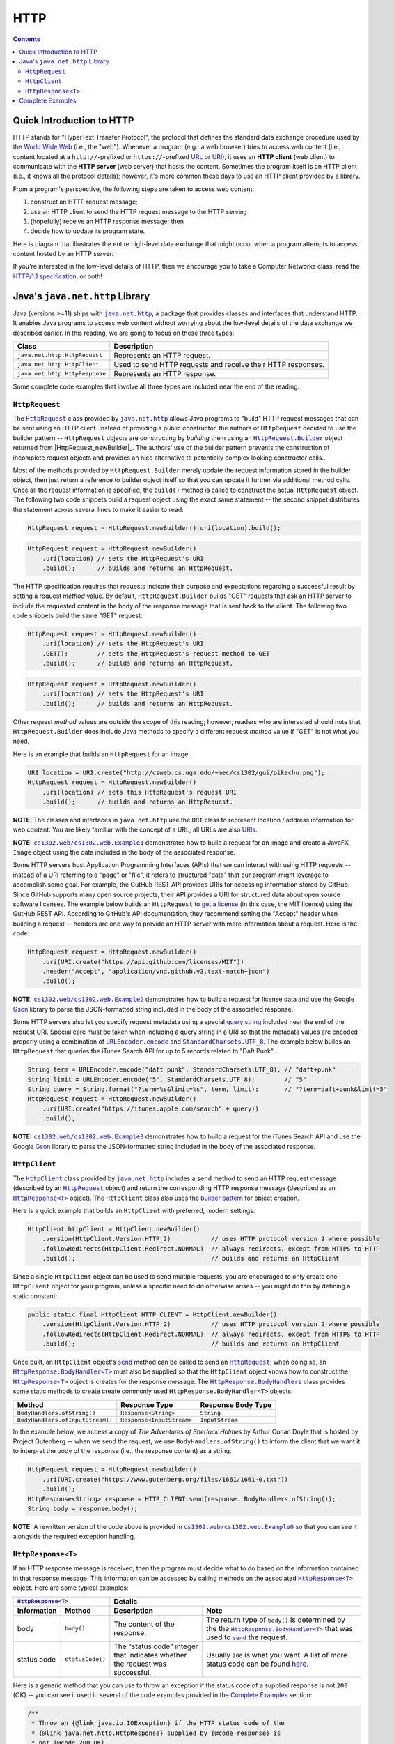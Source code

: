 HTTP
====

.. contents::

Quick Introduction to HTTP
**************************

.. |wiki_WWW| replace:: World Wide Web
.. _wiki_WWW: https://en.wikipedia.org/wiki/World_Wide_Web

.. |wiki_URL| replace:: URL
.. _wiki_URL: https://en.wikipedia.org/wiki/URL

.. |wiki_URI| replace:: URI
.. _wiki_URI: https://en.wikipedia.org/wiki/URI

.. |web_server| replace:: web server

HTTP stands for "HyperText Transfer Protocol", the protocol that defines
the standard data exchange procedure used by the |wiki_WWW|_ (i.e., the "web").
Whenever a program (e.g., a web browser) tries to access web content (i.e.,
content located at a ``http://``-prefixed or ``https://``-prefixed |wiki_URL|_
or |wiki_URI|_), it uses an **HTTP client** (web client) to communicate with the
**HTTP server** (web server) that hosts the content. Sometimes the program itself
is an HTTP client (i.e., it knows all the protocol details); however, it's more
common these days to use an HTTP client provided by a library.

From a program's perspective, the following steps are taken to access web content:

1. construct an HTTP request message;
2. use an HTTP client to send the HTTP request message to the HTTP server;
3. (hopefully) receive an HTTP response message; then
4. decide how to update its program state.

Here is diagram that illustrates the entire high-level data exchange
that might occur when a program attempts to access content hosted
by an HTTP server:

.. image:: img/http.png

.. |http_spec| replace:: HTTP/1.1 specification
.. _http_spec: https://httpwg.org/specs/rfc7231.html

If you're interested in the low-level details of HTTP, then we
encourage you to take a Computer Networks class, read the
|http_spec|_, or both!


Java's ``java.net.http`` Library
********************************

.. |java_net_http| replace:: ``java.net.http``
.. _java_net_http: https://docs.oracle.com/en/java/javase/17/docs/api/java.net.http/java/net/http/package-summary.html

Java (versions >=11) ships with |java_net_http|_, a package that provides
classes and interfaces that understand HTTP. It enables Java programs to
access web content without worrying about the low-level details of the
data exchange we described earlier. In this reading, we are going to
focus on these three types:

==============================  =============================================================
Class                           Description
==============================  =============================================================
``java.net.http.HttpRequest``   Represents an HTTP request.
``java.net.http.HttpClient``    Used to send HTTP requests and receive their HTTP responses.
``java.net.http.HttpResponse``  Represents an HTTP response.
==============================  =============================================================

.. |HttpRequest| replace:: ``HttpRequest``
.. _HttpRequest: https://docs.oracle.com/en/java/javase/17/docs/api/java.net.http/java/net/http/HttpRequest.html

.. |HttpClient| replace:: ``HttpClient``
.. _HttpClient: https://docs.oracle.com/en/java/javase/17/docs/api/java.net.http/java/net/http/HttpClient.html

.. |HttpResponse| replace:: ``HttpResponse<T>``
.. _HttpResponse: https://docs.oracle.com/en/java/javase/17/docs/api/java.net.http/java/net/http/HttpResponse.html

Some complete code examples that involve all three types are included near the end
of the reading.

|HttpRequest|
+++++++++++++

.. |builder_pattern| replace:: builder pattern
.. _builder_pattern: https://en.wikipedia.org/wiki/Builder_pattern

.. |HttpClient_newBuilder| replace:: ``HttpClient.newBuilder()``
.. _HttpClient_newBuilder: https://docs.oracle.com/en/java/javase/17/docs/api/java.net.http/java/net/http/HttpClient.html#newBuilder()

.. |HttpRequest_Builder| replace:: ``HttpRequest.Builder``
.. _HttpRequest_Builder: https://docs.oracle.com/en/java/javase/17/docs/api/java.net.http/java/net/http/HttpRequest.Builder.html

.. |URI| replace:: URI
.. _URI: https://docs.oracle.com/en/java/javase/17/docs/api/java.base/java/net/URI.html

The |HttpRequest|_ class provided by |java_net_http|_ allows Java programs
to "build" HTTP request messages that can be sent using an HTTP client. Instead of
providing a public constructor, the authors of |HttpRequest| decided to use
the |builder_pattern| -- |HttpRequest| objects are constructing by *building*
them using an |HttpRequest_Builder|_ object returned from |HttpRequest_newBuilder|_.
The authors' use of the |builder_pattern| prevents the construction of
incomplete request objects and provides an nice alternative to potentially
complex looking constructor calls..

Most of the methods provided by |HttpRequest_Builder|
merely update the request information stored in the builder object, then just
return a reference to builder object itself so that you can update it further
via additional method calls. Once all the request information is specified,
the ``build()`` method is called to construct the actual |HttpRequest|
object. The following two code snippets build a request object using the
exact same statement -- the second snippet distributes the statement across
several lines to make it easier to read:

.. code-block:: java

   HttpRequest request = HttpRequest.newBuilder().uri(location).build();

.. code-block:: java

   HttpRequest request = HttpRequest.newBuilder()
       .uri(location) // sets the HttpRequest's URI
       .build();      // builds and returns an HttpRequest.

The HTTP specification requires that requests indicate their purpose and
expectations regarding a successful result by setting a request *method*
value. By default, |HttpRequest_Builder| builds "GET" requests that ask
an HTTP server to include the requested content in the body of the
response message that is sent back to the client. The following two
code snippets build the same "GET" request:

.. code-block:: java

   HttpRequest request = HttpRequest.newBuilder()
       .uri(location) // sets the HttpRequest's URI
       .GET();        // sets the HttpRequest's request method to GET
       .build();      // builds and returns an HttpRequest.

.. code-block:: java

   HttpRequest request = HttpRequest.newBuilder()
       .uri(location) // sets the HttpRequest's URI
       .build();      // builds and returns an HttpRequest.


Other request *method* values  are outside the scope of this
reading; however, readers who are interested should note that |HttpRequest_Builder|
does include Java methods to specify a different request *method*
value if "GET" is not what you need.

Here is an example that builds an |HttpRequest| for an image:

.. code-block:: java

   URI location = URI.create("http://csweb.cs.uga.edu/~mec/cs1302/gui/pikachu.png");
   HttpRequest request = HttpRequest.newBuilder()
       .uri(location) // sets this HttpRequest's request URI
       .build();      // builds and returns an HttpRequest.

.. |java_net_URI| replace:: ``URI``
.. _java_net_URI: https://docs.oracle.com/en/java/javase/17/docs/api/java.base/java/net/URI.html

**NOTE:** The classes and interfaces in |java_net_http| use the |java_net_URI| class
to represent location / address information for web content. You are likely familiar with
the concept of a URL; all URLs are also `URIs <URI>`__.

**NOTE:** |ex1|_ demonstrates how to build a request for an image and create
a JavaFX ``Image`` object using the data included in the body of the associated
response.

.. |GitHubApi| replace:: GutHub REST API
.. _GitHubApi: https://docs.github.com/en/rest

.. |get_a_license| replace:: get a license
.. _get_a_license: https://docs.github.com/en/rest/reference/licenses#get-a-license

Some HTTP servers host Application Programming Interfaces (APIs)
that we can interact with using HTTP requests -- instead of a URI referring to
a "page" or "file", it refers to structured "data" that our program might
leverage to accomplish some goal. For example, the |GitHubApi| provides
URIs for accessing information stored by GitHub. Since GitHub supports many
open source projects, their API provides a URI for structured data about
open source software licenses. The example below builds an
|HttpRequest| to |get_a_license|_ (in this case, the MIT license) using the
|GitHubApi|. According to GitHub's API documentation, they recommend setting the
"Accept" header when building a request -- headers are one way to provide an HTTP server with more
information about a request. Here is the code:

.. code-block:: java

   HttpRequest request = HttpRequest.newBuilder()
       .uri(URI.create("https://api.github.com/licenses/MIT"))
       .header("Accept", "application/vnd.github.v3.text-match+json")
       .build();

.. |GSON| replace:: Gson
.. _GSON: https://github.com/google/gson

.. |JSON| replace:: JSON
.. _JSON: https://en.wikipedia.org/wiki/JSON

**NOTE:** |ex2|_ demonstrates how to build a request for license data and
use the Google |GSON|_ library to parse the JSON-formatted string included in
the body of the associated response.

.. |query_string| replace:: query string
.. _query_string: https://en.wikipedia.org/wiki/Query_string

.. |itunes_search_api| replace:: iTunes Search API
.. _itunes_search_api: https://developer.apple.com/library/archive/documentation/AudioVideo/Conceptual/iTuneSearchAPI/Searching.html

.. |URLEncoder_encode| replace:: ``URLEncoder.encode``
.. _URLEncoder_encode: https://docs.oracle.com/en/java/javase/17/docs/api/java.base/java/net/URLEncoder.html#encode(java.lang.String,java.nio.charset.Charset)

.. |StandardCharsets_UTF_8| replace:: ``StandardCharsets.UTF_8``
.. _StandardCharsets_UTF_8: https://docs.oracle.com/en/java/javase/17/docs/api/java.base/java/nio/charset/StandardCharsets.html#UTF_8

Some HTTP servers also let you specify request metadata using
a special |query_string|_ included near the end of the request URI.
Special care must be taken when including a query string in a URI
so that the metadata values are encoded properly using a combination
of |URLEncoder_encode|_ and |StandardCharsets_UTF_8|_.
The example below builds an |HttpRequest| that queries the
|itunes_search_api| for up to 5 records related to "Daft Punk".

.. code-block:: java

   String term = URLEncoder.encode("daft punk", StandardCharsets.UTF_8); // "daft+punk"
   String limit = URLEncoder.encode("5", StandardCharsets.UTF_8);        // "5"
   String query = String.format("?term=%s&limit=%s", term, limit);       // "?term=daft+punk&limit=5"
   HttpRequest request = HttpRequest.newBuilder()
       .uri(URI.create("https://itunes.apple.com/search" + query))
       .build();

**NOTE:** |ex3|_ demonstrates how to build a request for the iTunes Search API
and use the Google |GSON|_ library to parse the JSON-formatted string included
in the body of the associated response.

|HttpClient|
++++++++++++

The |HttpClient|_ class provided by |java_net_http|_ includes a ``send`` method to
send an HTTP request message (described by an |HttpRequest|_ object) and return the
corresponding HTTP response message (described as an |HttpResponse|_ object).
The |HttpClient| class also uses the |builder_pattern|_ for object creation.

Here is a quick example that builds an |HttpClient| with preferred, modern
settings:

.. code-block:: java

   HttpClient httpClient = HttpClient.newBuilder()
       .version(HttpClient.Version.HTTP_2)           // uses HTTP protocol version 2 where possible
       .followRedirects(HttpClient.Redirect.NORMAL)  // always redirects, except from HTTPS to HTTP
       .build();                                     // builds and returns an HttpClient

Since a single |HttpClient| object can be used to send multiple requests, you are
encouraged to only create one |HttpClient| object for your program, unless a
specific need to do otherwise arises -- you might do this by defining a static
constant:

.. code-block:: java

   public static final HttpClient HTTP_CLIENT = HttpClient.newBuilder()
       .version(HttpClient.Version.HTTP_2)           // uses HTTP protocol version 2 where possible
       .followRedirects(HttpClient.Redirect.NORMAL)  // always redirects, except from HTTPS to HTTP
       .build();                                     // builds and returns an HttpClient


.. |HttpClient_send| replace:: ``send``
.. _HttpClient_send: https://docs.oracle.com/en/java/javase/17/docs/api/java.net.http/java/net/http/HttpClient.html#send(java.net.http.HttpRequest,java.net.http.HttpResponse.BodyHandler)

.. |HttpResponse_BodyHandler| replace:: ``HttpResponse.BodyHandler<T>``
.. _HttpResponse_BodyHandler: https://docs.oracle.com/en/java/javase/17/docs/api/java.net.http/java/net/http/HttpResponse.BodyHandler.html

.. |HttpResponse_BodyHandlers| replace:: ``HttpResponse.BodyHandlers``
.. _HttpResponse_BodyHandlers: https://docs.oracle.com/en/java/javase/17/docs/api/java.net.http/java/net/http/HttpResponse.BodyHandlers.html

Once built, an |HttpClient| object's |HttpClient_send|_ method can be called
to send an |HttpRequest|_; when doing so, an |HttpResponse_BodyHandler|_ must
also be supplied so that the |HttpClient| object knows how to construct
the |HttpResponse|_ object is creates for the response message. The
|HttpResponse_BodyHandlers|_ class provides some static methods to create
create commonly used |HttpResponse_BodyHandler| objects:

================================  =========================  ===================
Method                            Response Type              Response Body Type
================================  =========================  ===================
``BodyHandlers.ofString()``       ``Response<String>``       ``String``
``BodyHandlers.ofInputStream()``  ``Response<InputStream>``  ``InputStream``
================================  =========================  ===================

In the example below, we access a copy of *The Adventures of Sherlock Holmes* by Arthur Conan Doyle
that is hosted by Project Gutenberg -- when we send the request, we use ``BodyHandlers.ofString()``
to inform the client that we want it to interpret the body of the response
(i.e., the response content) as a string.

.. code-block:: java

   HttpRequest request = HttpRequest.newBuilder()
       .uri(URI.create("https://www.gutenberg.org/files/1661/1661-0.txt"))
       .build();
   HttpResponse<String> response = HTTP_CLIENT.send(response. BodyHandlers.ofString());
   String body = response.body();

**NOTE:** A rewritten version of the code above is provided in |ex0|_ so that
you can see it alongside the required exception handling.

|HttpResponse|
++++++++++++++

If an HTTP response message is received, then the program must decide what to
do based on the information contained in that response message. This information
can be accessed by calling methods on the associated |HttpResponse|_ object.
Here are some typical examples:

===========  ================  ============================  ==================================
|HttpResponse|_                Details
-----------------------------  ----------------------------------------------------------------
Information  Method            Description                   Note
===========  ================  ============================  ==================================
body         ``body()``        The content of the response.  The return type of ``body()``
                                                             is determined by the the
                                                             |HttpResponse_BodyHandler|_ that
                                                             was used to |HttpClient_send|_
                                                             the request.
status code  ``statusCode()``  The "status code" integer     Usually ``200`` is what you want.
                               that indicates whether the    A list of more status code can be
                               request was successful.       found |http_status_here|_.
===========  ================  ============================  ==================================

.. |http_status_here| replace:: here
.. _http_status_here: https://developer.mozilla.org/en-US/docs/Web/HTTP/Status

Here is a generic method that you can use to throw an exception if the
status code of a supplied response is not ``200`` (OK) -- you can see it
used in several of the code examples provided in the `Complete Examples`_
section:

.. code-block:: java

   /**
    * Throw an {@link java.io.IOException} if the HTTP status code of the
    * {@link java.net.http.HttpResponse} supplied by {@code response} is
    * not {@code 200 OK}.
    * @param <T> response body type
    * @param response response to check
    * @see <a href="https://httpwg.org/specs/rfc7231.html#status.200">[RFC7232] 200 OK</a>
    */
   private static <T> void ensureGoodResponse(HttpResponse<T> response) throws IOException {
       if (response.statusCode() != 200) {
           throw new IOException(response.toString());
       } // if
   } // ensureGoodResponse

Complete Examples
*****************

Several complete and working code examples accompany this reading so
that readers can see the |java_net_http| package in some real-world
situations. To download these examples, use the following command:

.. code-block::

   $ curl -s -L https://github.com/cs1302uga/cs1302-tutorials/raw/master/web/setup.sh | bash

Here is a list of the examples:

.. |ex0| replace:: ``cs1302.web/cs1302.web.Example0``
.. _ex0: src/main/java/cs1302/web/Example0.java

.. |ex1| replace:: ``cs1302.web/cs1302.web.Example1``
.. _ex1: src/main/java/cs1302/web/Example1.java

.. |ex2| replace:: ``cs1302.web/cs1302.web.Example2``
.. _ex2: src/main/java/cs1302/web/Example2.java

.. |ex3| replace:: ``cs1302.web/cs1302.web.Example3``
.. _ex3: src/main/java/cs1302/web/Example3.java

=======  ================================================================================
Name     Description
=======  ================================================================================
|ex0|_   Get text content hosted by the Project Gutenberg website.
|ex1|_   Get image data to construct a JavaFX ``Image`` object.
|ex2|_   Get license data using the GitHub API, then parse the JSON-formatted string in
         the response body using Google's Gson library. [1]_
|ex3|_   Get results from the iTunes Search API, then parse the JSON-formatted string in
         the response body using Google's Gson library. [1]_
=======  ================================================================================

.. [1] A quick introduction to JSON-formatted strings and Google's Gson library
   is provided `here <json.rst>`__.

To run an example, use the provided ``compile.sh`` script along with the
name of the example:

.. code-block::

   $ ./compile.sh cs1302.web/cs1302.web.Example0

.. copyright and license information
.. |copy| unicode:: U+000A9 .. COPYRIGHT SIGN
.. |copyright| replace:: Copyright |copy| Michael E. Cotterell, Bradley J. Barnes, and the University of Georgia.
.. |license| replace:: CC BY-NC-ND 4.0
.. _license: http://creativecommons.org/licenses/by-nc-nd/4.0/
.. |license_image| image:: https://img.shields.io/badge/License-CC%20BY--NC--ND%204.0-lightgrey.svg
                   :target: http://creativecommons.org/licenses/by-nc-nd/4.0/
.. standard footer
.. footer:: |license_image|

   |copyright| This work is licensed under a |license|_ license to students
   and the public. The content and opinions expressed on this Web page do not necessarily
   reflect the views of nor are they endorsed by the University of Georgia or the University
   System of Georgia.
